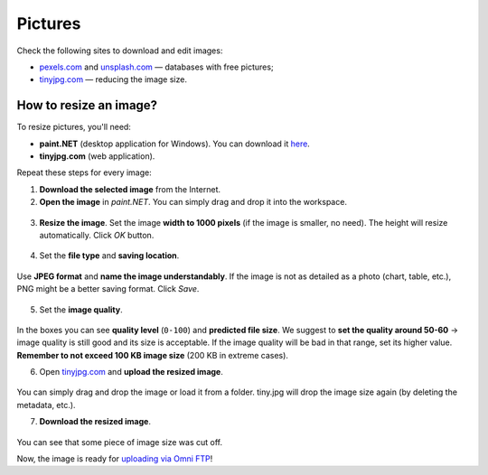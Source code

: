.. _pictures:

Pictures
=====================

Check the following sites to download and edit images:

* `<pexels.com>`__ and `<unsplash.com>`__ — databases with free pictures;
* `<tinyjpg.com>`__ — reducing the image size.


How to resize an image?
-----------------------

To resize pictures, you'll need:

* **paint.NET** (desktop application for Windows). You can download it `here <https://www.getpaint.net/>`__.
* **tinyjpg.com** (web application).
 
Repeat these steps for every image:
 
1. **Download the selected image** from the Internet.
2. **Open	the image** in *paint.NET*. You can simply drag and drop it into the workspace.

.. _picturesDragDrop:
.. figure:: pictures_drag-drop.png
    :scale: 50 %
    :alt: Opening an image in paint.NET.
    :align: center

    
3. **Resize the image**. Set the image **width to 1000 pixels** (if the image is smaller, no need). The height will resize automatically. Click *OK* button.

.. _picturesResize1:
.. figure:: pictures_resize1.png
    :scale: 50 %
    :alt: Resizing an image in paint.NET.
    :align: center

.. _picturesResize2:
.. figure:: pictures_resize2.png
    :scale: 50 %
    :alt: Setting the width in paint.NET.
    :align: center
  
4. Set the **file type** and **saving location**.

.. _picturesSave1:
.. figure:: pictures_save1.png
    :scale: 50 %
    :alt: Saving an image in paint.NET.
    :align: center
    
Use **JPEG format** and **name the image understandably**. If the image is not as detailed as a photo (chart, table, etc.), PNG might be a better saving format. Click *Save*.

.. _picturesSave2:
.. figure:: pictures_save2.png
    :scale: 50 %
    :alt: Choosing an image format in paint.NET.
    :align: center
    
5. Set the **image quality**.

.. _picturesQuality:
.. figure:: pictures_quality.png
    :scale: 50 %
    :alt: Setting an image quality in paint.NET.
    :align: center
    
In the boxes you can see **quality level** (``0-100``) and **predicted file size**. We suggest to **set the quality around 50-60** → image quality is still good and its size is acceptable. If the image quality will be bad in that range, set its higher value. **Remember to not exceed 100 KB image size** (200 KB in extreme cases).

6. Open `<tinyjpg.com>`__ and **upload the resized image**.

.. _picturesUpload:
.. figure:: pictures_upload.png
    :scale: 50 %
    :alt: Uploading an image quality to tinyjpg.com.
    :align: center
    
You can simply drag and drop the image or load it from a folder. tiny.jpg will drop the image size again (by deleting the metadata, etc.).

7. **Download the resized image**.

.. _picturesDownload:
.. figure:: pictures_download.png
    :scale: 50 %
    :alt: Downloading a resized image from tinyjpg.com.
    :align: center

You can see that some piece of image size was cut off.


Now, the image is ready for `uploading via Omni FTP <https://omnigeneraltips.readthedocs.io/en/latest/generalTips/textStructure/editCalculatorText/textEditor/pictures.html#how-to-upload-pictures>`__!

